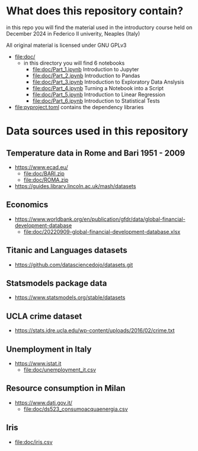 * What does this repository contain?
in this repo you will find the material used in the introductory course
held on December 2024 in Federico II univerity, Neaples (Italy)

All original material is licensed under GNU GPLv3

- file:doc/
  - in this directory you will find 6 notebooks
    - file:doc/Part_1.ipynb Introduction to Jupyter
    - file:doc/Part_2.ipynb Introduction to Pandas
    - file:doc/Part_3.ipynb Introduction to Exploratory Data Anslysis
    - file:doc/Part_4.ipynb Turning a Notebook into a Script
    - file:doc/Part_5.ipynb Introduction to Linear Regression
    - file:doc/Part_6.ipynb Introduction to Statistical Tests

- file:pyproject.toml contains the dependency libraries

* Data sources used in this repository
** Temperature data in Rome and Bari 1951 - 2009
- https://www.ecad.eu/
  - file:doc/BARI.zip
  - file:doc/ROMA.zip
- https://guides.library.lincoln.ac.uk/mash/datasets
** Economics
- https://www.worldbank.org/en/publication/gfdr/data/global-financial-development-database
  - file:doc/20220909-global-financial-development-database.xlsx
** Titanic and Languages datasets
- https://github.com/datasciencedojo/datasets.git
** Statsmodels package data
- https://www.statsmodels.org/stable/datasets
** UCLA crime dataset
- https://stats.idre.ucla.edu/wp-content/uploads/2016/02/crime.txt
** Unemployment in Italy
- https://www.istat.it
  - file:doc/unemployment_it.csv
** Resource consumption in Milan
- https://www.dati.gov.it/
  - file:doc/ds523_consumoacquaenergia.csv
** Iris
- file:doc/iris.csv
